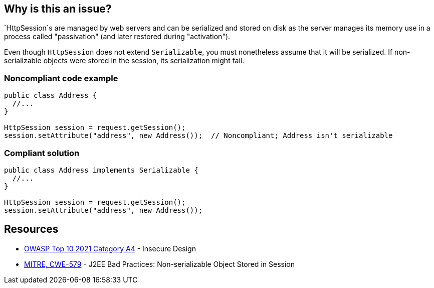 == Why is this an issue?

`HttpSession`s are managed by web servers and can be serialized and stored on disk as the server manages its memory use in a process called "passivation" (and later restored during "activation").

Even though `HttpSession` does not extend `Serializable`, you must nonetheless assume that it will be serialized.
If non-serializable objects were stored in the session, its serialization might fail.


=== Noncompliant code example

[source,java,diff-id=1,diff-type=noncompliant]
----
public class Address {
  //...
}

HttpSession session = request.getSession();
session.setAttribute("address", new Address());  // Noncompliant; Address isn't serializable
----

=== Compliant solution
[source,java,diff-id=1,diff-type=compliant]
----
public class Address implements Serializable {
  //...
}

HttpSession session = request.getSession();
session.setAttribute("address", new Address());
----

== Resources

* https://owasp.org/Top10/A04_2021-Insecure_Design/[OWASP Top 10 2021 Category A4] - Insecure Design
* https://cwe.mitre.org/data/definitions/579[MITRE, CWE-579] - J2EE Bad Practices: Non-serializable Object Stored in Session


ifdef::env-github,rspecator-view[]

'''
== Implementation Specification
(visible only on this page)

=== Message

Make "xxx" serializable or don't store it in the session.


'''
== Comments And Links
(visible only on this page)

=== on 27 Feb 2015, 21:11:59 Freddy Mallet wrote:
@Ann, we can link this rule to http://cwe.mitre.org/data/definitions/579.html[CWE-579]: "J2EE Bad Practices: Non-serializable Object Stored in Session"

=== on 15 Feb 2016, 19:12:14 Ann Campbell wrote:
This maps to https://www.securecoding.cert.org/confluence/x/EYDeBw[CERT MSC08-J.] but I'm not adding a reference field value or a See entry because the CERT version is currently a stub.

endif::env-github,rspecator-view[]
